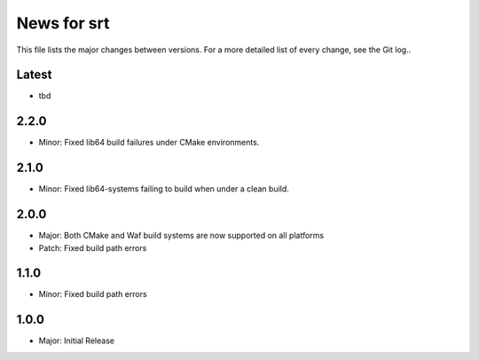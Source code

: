 News for srt
============

This file lists the major changes between versions. For a more detailed list of
every change, see the Git log..

Latest
------
* tbd

2.2.0
-----
* Minor: Fixed lib64 build failures under CMake environments.

2.1.0
-----
* Minor: Fixed lib64-systems failing to build when under a clean build.

2.0.0
-----
* Major: Both CMake and Waf build systems are now supported on all platforms
* Patch: Fixed build path errors

1.1.0
-----
* Minor: Fixed build path errors

1.0.0
-----
* Major: Initial Release
